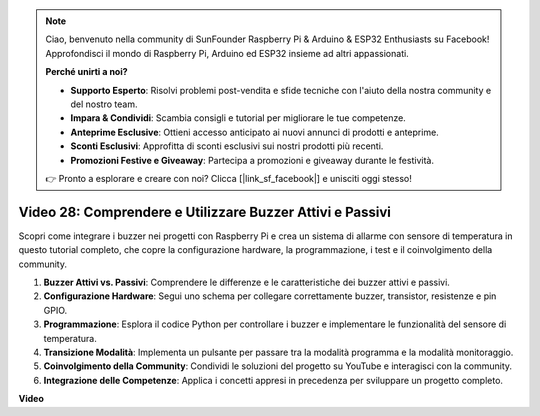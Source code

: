 .. note::

    Ciao, benvenuto nella community di SunFounder Raspberry Pi & Arduino & ESP32 Enthusiasts su Facebook! Approfondisci il mondo di Raspberry Pi, Arduino ed ESP32 insieme ad altri appassionati.

    **Perché unirti a noi?**

    - **Supporto Esperto**: Risolvi problemi post-vendita e sfide tecniche con l'aiuto della nostra community e del nostro team.
    - **Impara & Condividi**: Scambia consigli e tutorial per migliorare le tue competenze.
    - **Anteprime Esclusive**: Ottieni accesso anticipato ai nuovi annunci di prodotti e anteprime.
    - **Sconti Esclusivi**: Approfitta di sconti esclusivi sui nostri prodotti più recenti.
    - **Promozioni Festive e Giveaway**: Partecipa a promozioni e giveaway durante le festività.

    👉 Pronto a esplorare e creare con noi? Clicca [|link_sf_facebook|] e unisciti oggi stesso!

Video 28: Comprendere e Utilizzare Buzzer Attivi e Passivi
=======================================================================================

Scopri come integrare i buzzer nei progetti con Raspberry Pi e crea un sistema di allarme con sensore di temperatura in questo tutorial completo, che copre la configurazione hardware, la programmazione, i test e il coinvolgimento della community.

1. **Buzzer Attivi vs. Passivi**: Comprendere le differenze e le caratteristiche dei buzzer attivi e passivi.
2. **Configurazione Hardware**: Segui uno schema per collegare correttamente buzzer, transistor, resistenze e pin GPIO.
3. **Programmazione**: Esplora il codice Python per controllare i buzzer e implementare le funzionalità del sensore di temperatura.
4. **Transizione Modalità**: Implementa un pulsante per passare tra la modalità programma e la modalità monitoraggio.
5. **Coinvolgimento della Community**: Condividi le soluzioni del progetto su YouTube e interagisci con la community.
6. **Integrazione delle Competenze**: Applica i concetti appresi in precedenza per sviluppare un progetto completo.


**Video**

.. raw:: html

    <iframe width="700" height="500" src="https://www.youtube.com/embed/4CquOUVMvJc?si=9_KBYkFu_DUZNwLb" title="YouTube video player" frameborder="0" allow="accelerometer; autoplay; clipboard-write; encrypted-media; gyroscope; picture-in-picture; web-share" allowfullscreen></iframe>

